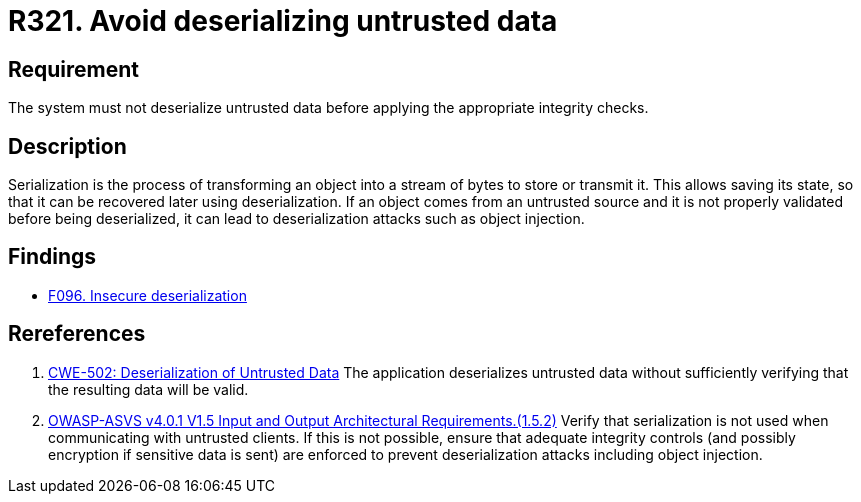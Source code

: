 :slug: rules/321/
:category: data
:description: This document contains the details of the security requirements related to the definition and management of sensitive data in the organization. This requirement establishes the importance of properly validating untrusted data before applying deserialization.
:keywords: Deserizlization, Untrusted, Object, Injection, ASVS, CWE
:rules: yes

= R321. Avoid deserializing untrusted data

== Requirement

The system must not deserialize untrusted data before applying the appropriate
integrity checks.

== Description

Serialization is the process of transforming an object into a stream of bytes
to store or transmit it.
This allows saving its state,
so that it can be recovered later using deserialization.
If an object comes from an untrusted source and it is not properly validated
before being deserialized,
it can lead to deserialization attacks such as object injection.

== Findings

* [inner]#link:/web/findings/096/[F096. Insecure deserialization]#

== Rereferences

. [[r1]] link:https://cwe.mitre.org/data/definitions/502.html[CWE-502: Deserialization of Untrusted Data]
The application deserializes untrusted data without sufficiently verifying that
the resulting data will be valid.

. [[r2]] link:https://owasp.org/www-project-application-security-verification-standard/[OWASP-ASVS v4.0.1
V1.5 Input and Output Architectural Requirements.(1.5.2)]
Verify that serialization is not used when communicating with untrusted
clients.
If this is not possible,
ensure that adequate integrity controls
(and possibly encryption if sensitive data is sent)
are enforced to prevent deserialization attacks including object injection.

